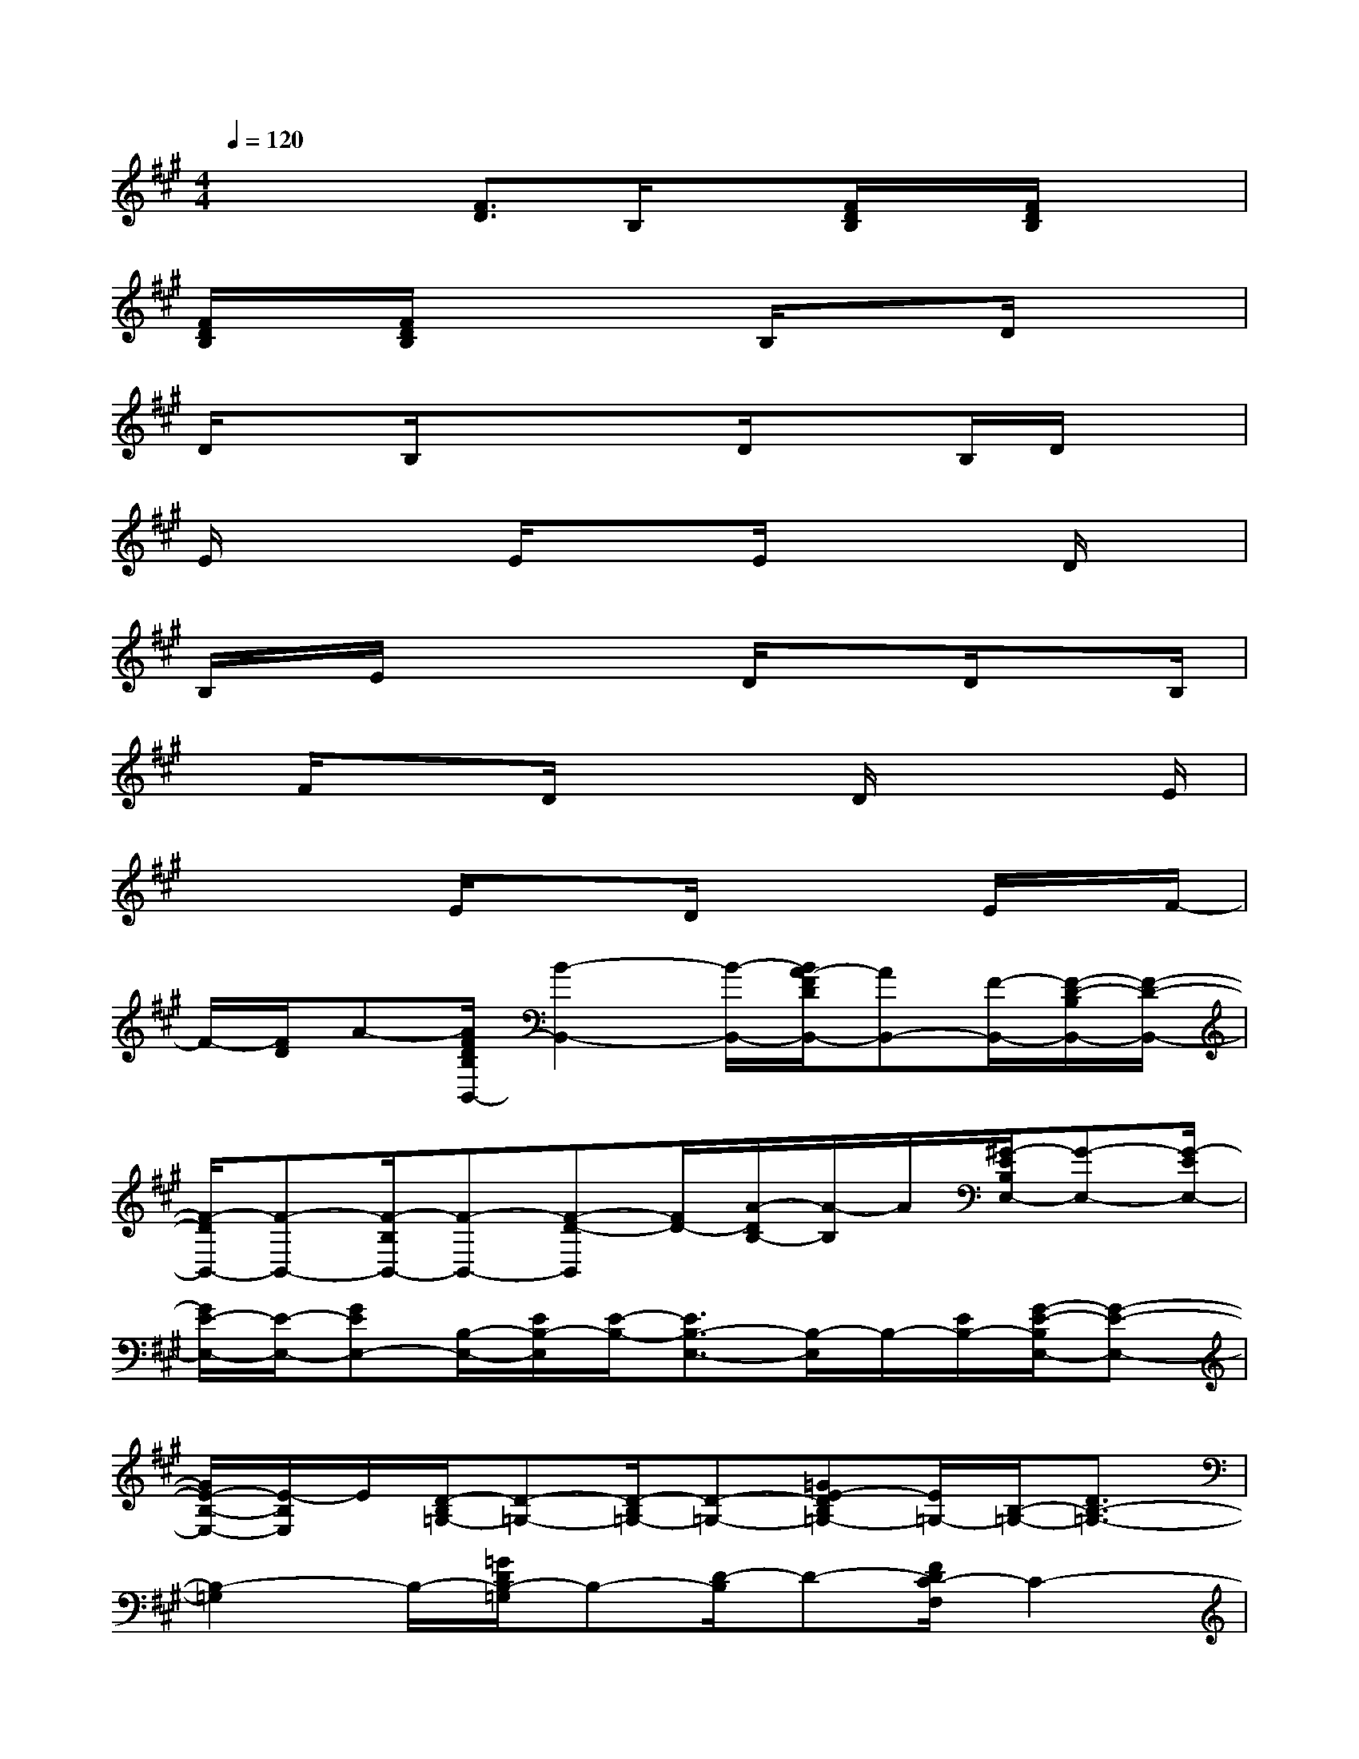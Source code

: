 X:1
T:
M:4/4
L:1/8
Q:1/4=120
K:A%3sharps
V:1
x/2x3/2[F3/2D3/2]B,/2x[F/2D/2B,/2]x/2[F/2D/2B,/2]x3/2|
[F/2D/2B,/2]x/2[F/2D/2B,/2]x3B,/2xD/2x3/2|
D/2xB,/2xxD/2x3/2B,/2D/2x|
E/2x2E/2x3/2E/2x2D/2x/2|
B,/2x/2E/2x2x/2D/2x3/2D/2xB,/2|
x/2F/2x3/2D/2x2D/2x2E/2|
x/2x3/2E/2x3/2D/2x2E/2x/2F/2-|
F/2-[F/2D/2]A-[A/2F/2D/2B,/2B,,/2-][B2-B,,2-][B/2-B,,/2-][B/2A/2-F/2D/2B,,/2-][AB,,-][F/2-B,,/2-][F/2-D/2-B,/2B,,/2-][F/2-D/2-B,,/2-]|
[F/2-D/2B,,/2-][F-B,,-][F/2-B,/2B,,/2-][F-B,,-][F-D-B,,][F/2D/2-][A/2-D/2B,/2-][A/2-B,/2]A/2[^G/2-E/2B,/2E,/2-][G-E,-][G/2-E/2E,/2-]|
[G/2E/2-E,/2-][E/2-E,/2-][GEE,-][B,/2-E,/2-][E/2B,/2-E,/2][E/2-B,/2-][E3/2B,3/2-E,3/2-][B,/2-E,/2]B,/2-[E/2B,/2-][G/2-E/2-B,/2E,/2-][G-E-E,-]|
[G/2E/2-B,/2-E,/2-][E/2-B,/2E,/2]E/2[D/2-B,/2=G,/2-][D-=G,-][D/2-B,/2=G,/2-][D-=G,-][=GE-DB,=G,-][E/2=G,/2-][B,/2-=G,/2-][D3/2B,3/2-=G,3/2-]|
[B,2-=G,2]B,/2-[=G/2D/2B,/2-=G,/2]B,-[D/2-B,/2]D-[F/2D/2C/2-F,/2]C2-|
[C/2-B,/2-][FCB,]F,/2-[C/2F,/2-][F3/2C3/2F,3/2-]F,/2-[CF,-]F,/2-[F/2-C/2-F,/2][F/2-C/2]F/2-[A/2-F/2B,/2-]|
[A/2B,/2]D/2[c/2-F/2D/2B,/2B,,/2]c-[c/2-B,/2][c/2-D/2][c/2B/2-][BFDB,]x/2F/2-[F3/2-D3/2-B,3/2][F/2-D/2]|
F/2-[F/2-B,/2][F/2-D/2]F/2-[d/2-c/2F/2-D/2-B,/2][dF-D][B/2-F/2B,/2-][B/2-B,/2]B/2[f/2-^G/2E/2B,/2G,/2E,/2]f3/2-[f/2-f/2]f/2-|
[f/2G/2-E/2-B,/2][G/2E/2][e/2-E/2B,/2]e/2-[e3/2-E3/2-B,3/2][e/2-E/2][e/2-B,/2]e-[e/2G/2-E/2-B,/2][B/2-G/2-E/2][B/2G/2][d/2-B,/2]d/2-